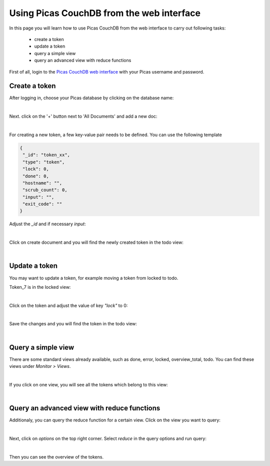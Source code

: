 .. _CouchDB-Web:
*****************
Using Picas CouchDB from the web interface
*****************

In this page you will learn how to use Picas CouchDB from the web interface to carry out following tasks:

     * create a token
     * update a token
     * query a simple view
     * query an advanced view with reduce functions

First of all, login to the `Picas CouchDB web interface`_ with your Picas username and password.

.. _create-a-token:

Create a token
===============================
After logging in, choose your Picas database by clicking on the database name:

.. image:: /Images/picas_create_a_token_1.png
   :align: center

|

Next. click on the '+' button next to 'All Documents' and add a new doc:

.. image:: /Images/picas_create_a_token_2.png
   :align: center

|

For creating a new token, a few key-value pair needs to be defined. You can use the following template

.. code-block:: bash

   {
    "_id": "token_xx",
    "type": "token",
    "lock": 0,
    "done": 0,
    "hostname": "",
    "scrub_count": 0,
    "input": "",
    "exit_code": ""
   }

Adjust the `_id` and if necessary `input`:

.. image:: /Images/picas_create_a_token_3.png
   :align: center

|

Click on create document and you will find the newly created token in the todo view:

.. image:: /Images/picas_create_a_token_4.png
   :align: center

|

.. _update-a-token:

Update a token
===============================

You may want to update a token, for example moving a token from locked to todo. 

Token_7 is in the locked view:

.. image:: /Images/picas_update_a_token_1.png
   :align: center

|

Click on the token and adjust the value of key `"lock"` to 0:

.. image:: /Images/picas_update_a_token_2.png
   :align: center

|

Save the changes and you will find the token in the todo view:

.. image:: /Images/picas_update_a_token_3.png
   :align: center

|


.. _Query a simple view:

Query a simple view
===============================
There are some standard views already available, such as done, error, locked, overview_total, todo. 
You can find these views under `Monitor > Views`.

.. image:: /Images/picas_query_a_view_1.png
   :align: center

|

If you click on one view, you will see all the tokens which belong to this view:

.. image:: /Images/picas_query_a_view_2.png
   :align: center

|


.. _Query-an-advanced-view:

Query an advanced view with reduce functions
===============================

Additionaly, you can query the reduce function for a certain view.
Click on the view you want to query:

.. image:: /Images/picas_reduce_function_1.png
   :align: center

|

Next, click on `options` on the top right corner. Select `reduce` in the query options and run query:

.. image:: /Images/picas_reduce_function_2.png
   :align: center

|

Then you can see the overview of the tokens.


.. _`Picas CouchDB web interface`: https://picas.surfsara.nl:6984/_utils/#login
